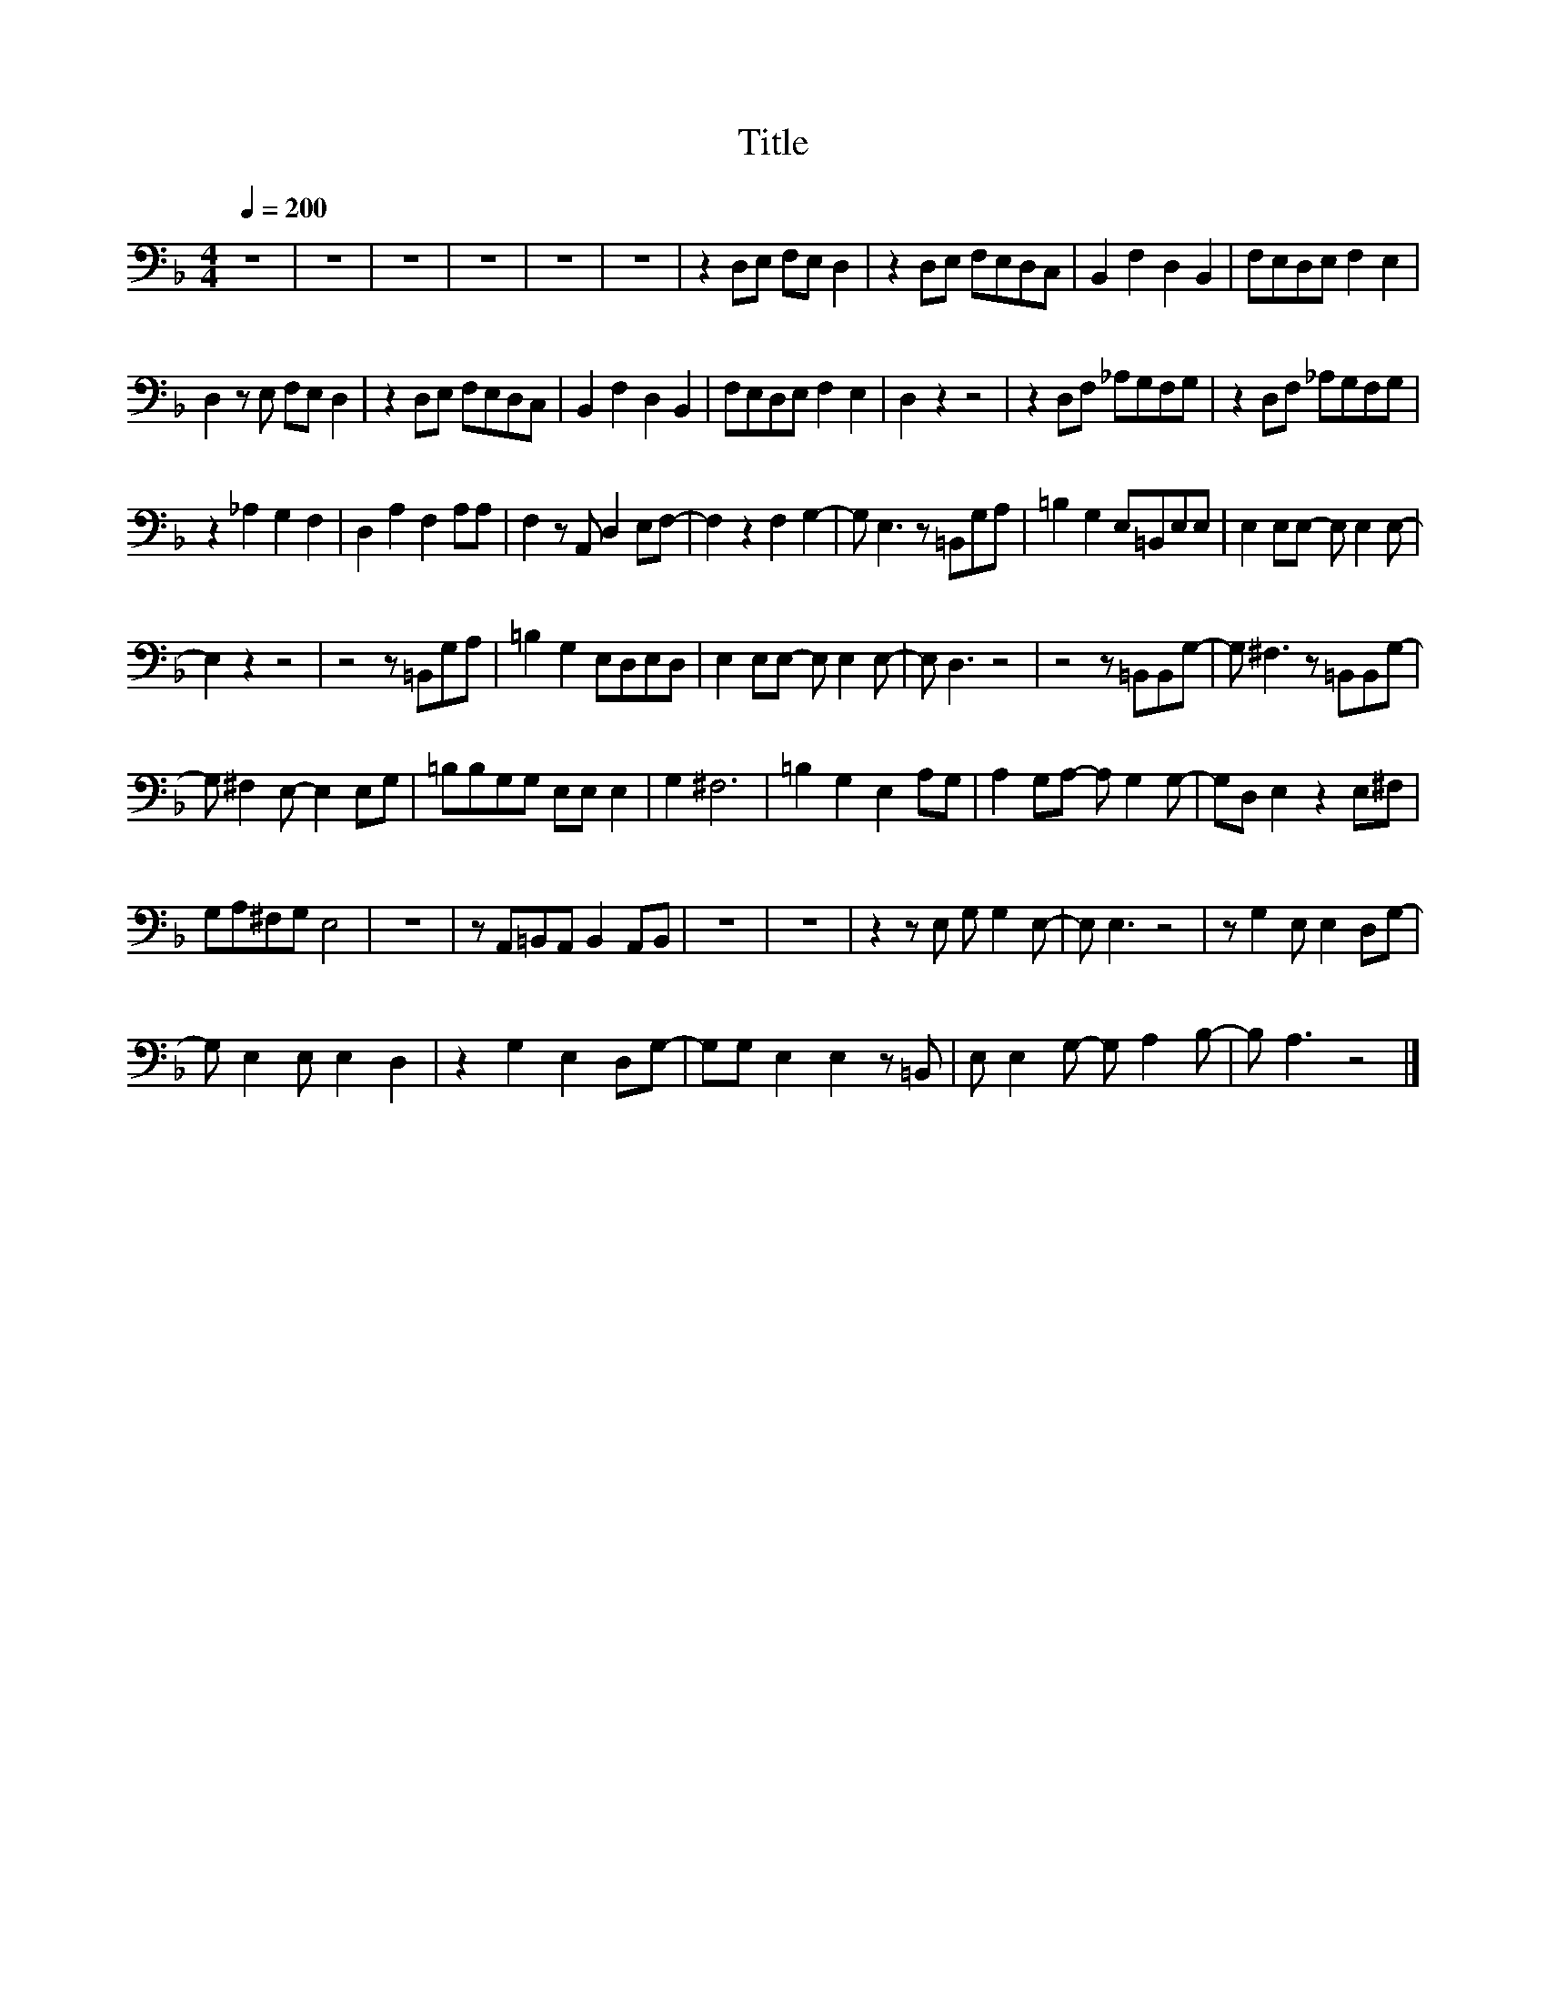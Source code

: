 X:95
T:Title
L:1/8
Q:1/4=200
M:4/4
I:linebreak $
K:F
V:1
 z8 | z8 | z8 | z8 | z8 | z8 | z2 D,E, F,E, D,2 | z2 D,E, F,E,D,C, | B,,2 F,2 D,2 B,,2 | %9
 F,E,D,E, F,2 E,2 |$ D,2 z E, F,E, D,2 | z2 D,E, F,E,D,C, | B,,2 F,2 D,2 B,,2 | F,E,D,E, F,2 E,2 | %14
 D,2 z2 z4 | z2 D,F, _A,G,F,G, | z2 D,F, _A,G,F,G, |$ z2 _A,2 G,2 F,2 | D,2 A,2 F,2 A,A, | %19
 F,2 z A,, D,2 E,F,- | F,2 z2 F,2 G,2- | G, E,3 z =B,,G,A, | =B,2 G,2 E,=B,,E,E, | %23
 E,2 E,E,- E, E,2 E,- |$ E,2 z2 z4 | z4 z =B,,G,A, | =B,2 G,2 E,D,E,D, | E,2 E,E,- E, E,2 E,- | %28
 E, D,3 z4 | z4 z =B,,B,,G,- | G, ^F,3 z =B,,B,,G,- |$ G, ^F,2 E,- E,2 E,G, | =B,B,G,G, E,E, E,2 | %33
 G,2 ^F,6 | =B,2 G,2 E,2 A,G, | A,2 G,A,- A, G,2 G,- | G,D, E,2 z2 E,^F, |$ G,A,^F,G, E,4 | z8 | %39
 z A,,=B,,A,, B,,2 A,,B,, | z8 | z8 | z2 z E, G, G,2 E,- | E, E,3 z4 | z G,2 E, E,2 D,G,- |$ %45
 G, E,2 E, E,2 D,2 | z2 G,2 E,2 D,G,- | G,G, E,2 E,2 z =B,, | E, E,2 G,- G, A,2 B,- | B, A,3 z4 |] %50
